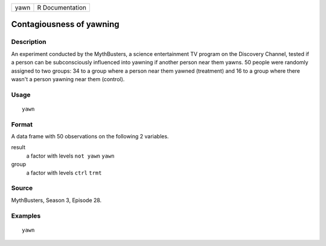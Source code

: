 ==== ===============
yawn R Documentation
==== ===============

Contagiousness of yawning
-------------------------

Description
~~~~~~~~~~~

An experiment conducted by the MythBusters, a science entertainment TV
program on the Discovery Channel, tested if a person can be
subconsciously influenced into yawning if another person near them
yawns. 50 people were randomly assigned to two groups: 34 to a group
where a person near them yawned (treatment) and 16 to a group where
there wasn't a person yawning near them (control).

Usage
~~~~~

::

   yawn

Format
~~~~~~

A data frame with 50 observations on the following 2 variables.

result
   a factor with levels ``not yawn`` ``yawn``

group
   a factor with levels ``ctrl`` ``trmt``

Source
~~~~~~

MythBusters, Season 3, Episode 28.

Examples
~~~~~~~~

::


   yawn

